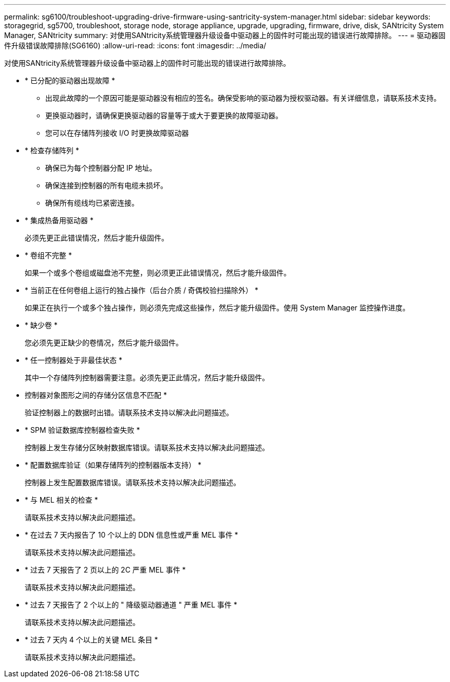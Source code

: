 ---
permalink: sg6100/troubleshoot-upgrading-drive-firmware-using-santricity-system-manager.html 
sidebar: sidebar 
keywords: storagegrid, sg5700, troubleshoot, storage node, storage appliance, upgrade, upgrading, firmware, drive, disk, SANtricity System Manager, SANtricity 
summary: 对使用SANtricity系统管理器升级设备中驱动器上的固件时可能出现的错误进行故障排除。 
---
= 驱动器固件升级错误故障排除(SG6160)
:allow-uri-read: 
:icons: font
:imagesdir: ../media/


[role="lead"]
对使用SANtricity系统管理器升级设备中驱动器上的固件时可能出现的错误进行故障排除。

* * 已分配的驱动器出现故障 *
+
** 出现此故障的一个原因可能是驱动器没有相应的签名。确保受影响的驱动器为授权驱动器。有关详细信息，请联系技术支持。
** 更换驱动器时，请确保更换驱动器的容量等于或大于要更换的故障驱动器。
** 您可以在存储阵列接收 I/O 时更换故障驱动器


* * 检查存储阵列 *
+
** 确保已为每个控制器分配 IP 地址。
** 确保连接到控制器的所有电缆未损坏。
** 确保所有缆线均已紧密连接。


* * 集成热备用驱动器 *
+
必须先更正此错误情况，然后才能升级固件。

* * 卷组不完整 *
+
如果一个或多个卷组或磁盘池不完整，则必须更正此错误情况，然后才能升级固件。

* * 当前正在任何卷组上运行的独占操作（后台介质 / 奇偶校验扫描除外） *
+
如果正在执行一个或多个独占操作，则必须先完成这些操作，然后才能升级固件。使用 System Manager 监控操作进度。

* * 缺少卷 *
+
您必须先更正缺少的卷情况，然后才能升级固件。

* * 任一控制器处于非最佳状态 *
+
其中一个存储阵列控制器需要注意。必须先更正此情况，然后才能升级固件。

* 控制器对象图形之间的存储分区信息不匹配 *
+
验证控制器上的数据时出错。请联系技术支持以解决此问题描述。

* * SPM 验证数据库控制器检查失败 *
+
控制器上发生存储分区映射数据库错误。请联系技术支持以解决此问题描述。

* * 配置数据库验证（如果存储阵列的控制器版本支持） *
+
控制器上发生配置数据库错误。请联系技术支持以解决此问题描述。

* * 与 MEL 相关的检查 *
+
请联系技术支持以解决此问题描述。

* * 在过去 7 天内报告了 10 个以上的 DDN 信息性或严重 MEL 事件 *
+
请联系技术支持以解决此问题描述。

* * 过去 7 天报告了 2 页以上的 2C 严重 MEL 事件 *
+
请联系技术支持以解决此问题描述。

* * 过去 7 天报告了 2 个以上的 " 降级驱动器通道 " 严重 MEL 事件 *
+
请联系技术支持以解决此问题描述。

* * 过去 7 天内 4 个以上的关键 MEL 条目 *
+
请联系技术支持以解决此问题描述。


